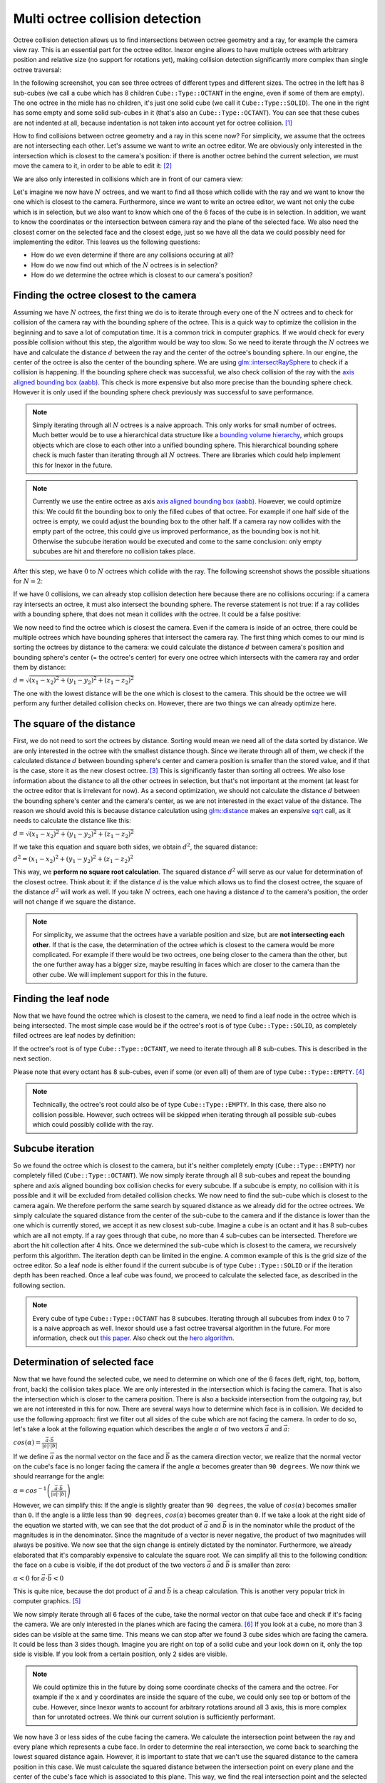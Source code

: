 Multi octree collision detection
================================

Octree collision detection allows us to find intersections between octree geometry and a ray, for example the camera view ray. This is an essential part for the octree editor. Inexor engine allows to have multiple octrees with arbitrary position and relative size (no support for rotations yet), making collision detection significantly more complex than single octree traversal:

.. image:: octree_collision_sizes.jpg
    :width: 500
    :alt: Multiple octrees with different relative size.

In the following screenshot, you can see three octrees of different types and different sizes. The octree in the left has 8 sub-cubes (we call a cube which has 8 children ``Cube::Type::OCTANT`` in the engine, even if some of them are empty). The one octree in the midle has no children, it's just one solid cube (we call it ``Cube::Type::SOLID``). The one in the right has some empty and some solid sub-cubes in it (that's also an ``Cube::Type::OCTANT``). You can see that these cubes are not indented at all, because indentation is not taken into account yet for octree collision. [#f1]_

.. image:: octree_collision_multiple_octrees.jpg
    :width: 500
    :alt: Multiple octrees with different relative size.

How to find collisions between octree geometry and a ray in this scene now? For simplicity, we assume that the octrees are not intersecting each other. Let's assume we want to write an octree editor. We are obviously only interested in the intersection which is closest to the camera's position: if there is another octree behind the current selection, we must move the camera to it, in order to be able to edit it: [#f2]_

.. image:: octree_collision_camera_view_blocked.jpg
    :width: 500
    :alt: We are interested in the collision closest to the camera position.

We are also only interested in collisions which are in front of our camera view:

.. image:: octree_collision_only_front_collisions.jpg
    :width: 500
    :alt: We are interested in the collision in front of the camera.

Let's imagine we now have :math:`N` octrees, and we want to find all those which collide with the ray and we want to know the one which is closest to the camera. Furthermore, since we want to write an octree editor, we want not only the cube which is in selection, but we also want to know which one of the 6 faces of the cube is in selection. In addition, we want to know the coordinates or the intersection between camera ray and the plane of the selected face. We also need the closest corner on the selected face and the closest edge, just so we have all the data we could possibly need for implementing the editor. This leaves us the following questions:

- How do we even determine if there are any collisions occuring at all?
- How do we now find out which of the :math:`N` octrees is in selection?
- How do we determine the octree which is closest to our camera's position?

Finding the octree closest to the camera
----------------------------------------

Assuming we have :math:`N` octrees, the first thing we do is to iterate through every one of the :math:`N` octrees and to check for collision of the camera ray with the bounding sphere of the octree. This is a quick way to optimize the collision in the beginning and to save a lot of computation time. It is a common trick in computer graphics. If we would check for every possible collision without this step, the algorithm would be way too slow. So we need to iterate through the :math:`N` octrees we have and calculate the distance :math:`d` between the ray and the center of the octree's bounding sphere. In our engine, the center of the octree is also the center of the bounding sphere. We are using  `glm::intersectRaySphere <https://glm.g-truc.net/0.9.5/api/a00203.html>`__ to check if a collision is happening. If the bounding sphere check was successful, we also check collision of the ray with the `axis aligned bounding box (aabb) <https://developer.mozilla.org/en-US/docs/Games/Techniques/3D_collision_detection#axis-aligned_bounding_boxes>`__. This check is more expensive but also more precise than the bounding sphere check. However it is only used if the bounding sphere check previously was successful to save performance.

.. note::
    Simply iterating through all :math:`N` octrees is a naive approach. This only works for small number of octrees. Much better would be to use a hierarchical data structure like a `bounding volume hierarchy <https://en.wikipedia.org/wiki/Bounding_volume_hierarchy>`__, which groups objects which are close to each other into a unified bounding sphere. This hierarchical bounding sphere check is much faster than iterating through all :math:`N` octrees. There are libraries which could help implement this for Inexor in the future.

.. note::
    Currently we use the entire octree as axis `axis aligned bounding box (aabb) <https://developer.mozilla.org/en-US/docs/Games/Techniques/3D_collision_detection#axis-aligned_bounding_boxes>`__. However, we could optimize this: We could fit the bounding box to only the filled cubes of that octree. For example if one half side of the octree is empty, we could adjust the bounding box to the other half. If a camera ray now collides with the empty part of the octree, this could give us improved performance, as the bounding box is not hit. Otherwise the subcube iteration would be executed and come to the same conclusion: only empty subcubes are hit and therefore no collision takes place.

After this step, we have :math:`0` to :math:`N` octrees which collide with the ray. The following screenshot shows the possible situations for :math:`N=2`:

.. image:: octree_collision_cases.jpg
    :width: 500
    :alt: Possible collision cases (examples).

If we have :math:`0` collisions, we can already stop collision detection here because there are no collisions occuring: if a camera ray intersects an octree, it must also intersect the bounding sphere. The reverse statement is not true: if a ray collides with a bounding sphere, that does not mean it collides with the octree. It could be a false positive:
    
.. image:: octree_collision_boundin_sphere_false_positive.jpg
    :width: 500
    :alt: False positive intersection of a bounding sphere.

We now need to find the octree which is closest the camera. Even if the camera is inside of an octree, there could be multiple octrees which have bounding spheres that intersect the camera ray. The first thing which comes to our mind is sorting the octrees by distance to the camera: we could calculate the distance :math:`d` between camera's position and bounding sphere's center (= the octree's center) for every one octree which intersects with the camera ray and order them by distance:

:math:`d = \sqrt{(x_1 - x_2)^2 +(y_1 - y_2)^2 +(z_1 - z_2)^2}`

The one with the lowest distance will be the one which is closest to the camera. This should be the octree we will perform any further detailed collision checks on. However, there are two things we can already optimize here.


The square of the distance
--------------------------

First, we do not need to sort the octrees by distance. Sorting would mean we need all of the data sorted by distance. We are only interested in the octree with the smallest distance though. Since we iterate through all of them, we check if the calculated distance :math:`d` between bounding sphere's center and camera position is smaller than the stored value, and if that is the case, store it as the new closest octree. [#f3]_ This is significantly faster than sorting all octrees. We also lose information about the distance to all the other octrees in selection, but that's not important at the moment (at least for the octree editor that is irrelevant for now). As a second optimization, we should not calculate the distance :math:`d` between the bounding sphere's center and the camera's center, as we are not interested in the exact value of the distance. The reason we should avoid this is because distance calculation using `glm::distance <https://glm.g-truc.net/0.9.4/api/a00131.html#ga3fac0e61144f60184d961dd156709dd3>`__ makes an expensive `sqrt <https://www.cplusplus.com/reference/cmath/sqrt/>`__ call, as it needs to calculate the distance like this:

:math:`d = \sqrt{(x_1 - x_2)^2 +(y_1 - y_2)^2 +(z_1 - z_2)^2}`

If we take this equation and square both sides, we obtain :math:`{d}^2`, the squared distance:

:math:`{d}^2 = {(x_1 - x_2)^2+ (y_1 - y_2)^2+ (z_1 - z_2)^2}`

This way, we **perform no square root calculation**. The squared distance :math:`{d}^2` will serve as our value for determination of the closest octree. Think about it: if the distance :math:`d` is the value which allows us to find the closest octree, the square of the distance :math:`{d}^2` will work as well. If you take :math:`N` octrees, each one having a distance :math:`d` to the camera's position, the order will not change if we square the distance.

.. note::
    For simplicity, we assume that the octrees have a variable position and size, but are **not intersecting each other**. If that is the case, the determination of the octree which is closest to the camera would be more complicated. For example if there would be two octrees, one being closer to the camera than the other, but the one further away has a bigger size, maybe resulting in faces which are closer to the camera than the other cube. We will implement support for this in the future.

Finding the leaf node
---------------------

Now that we have found the octree which is closest to the camera, we need to find a leaf node in the octree which is being intersected. The most simple case would be if the octree's root is of type ``Cube::Type::SOLID``, as completely filled octrees are leaf nodes by definition:

.. image:: octree_collision_filled.jpg
    :width: 500
    :alt: An octree of type ``Cube::Type::SOLID``.

If the octree's root is of type ``Cube::Type::OCTANT``, we need to iterate through all 8 sub-cubes. This is described in the next section.

.. image:: octree_collision_octant.jpg
    :width: 500
    :alt: An octree of type ``Cube::Type::OCTANT``.

Please note that every octant has 8 sub-cubes, even if some (or even all) of them are of type ``Cube::Type::EMPTY``. [#f4]_

.. note::
    Technically, the octree's root could also be of type ``Cube::Type::EMPTY``. In this case, there also no collision possible. However, such octrees will be skipped when iterating through all possible sub-cubes which could possibly collide with the ray.

Subcube iteration
-----------------

So we found the octree which is closest to the camera, but it's neither completely empty (``Cube::Type::EMPTY``) nor completely filled (``Cube::Type::OCTANT``). We now simply iterate through all 8 sub-cubes and repeat the bounding sphere and axis aligned bounding box collision checks for every subcube. If a subcube is empty, no collision with it is possible and it will be excluded from detailed collision checks. We now need to find the sub-cube which is closest to the camera again. We therefore perform the same search by squared distance as we already did for the octree octrees. We simply calculate the squared distance from the center of the sub-cube to the camera and if the distance is lower than the one which is currently stored, we accept it as new closest sub-cube. Imagine a cube is an octant and it has 8 sub-cubes which are all not empty. If a ray goes through that cube, no more than 4 sub-cubes can be intersected. Therefore we abort the hit collection after 4 hits. Once we determined the sub-cube which is closest to the camera, we recursively perform this algorithm. The iteration depth can be limited in the engine. A common example of this is the grid size of the octree editor. So a leaf node is either found if the current subcube is of type ``Cube::Type::SOLID`` or if the iteration depth has been reached. Once a leaf cube was found, we proceed to calculate the selected face, as described in the following section.

.. note::
    Every cube of type ``Cube::Type::OCTANT`` has 8 subcubes. Iterating through all subcubes from index :math:`0` to :math:`7` is a naive approach as well. Inexor should use a fast octree traversal algorithm in the future. For more information, check out `this paper <https://www.google.de/url?sa=t&rct=j&q=&esrc=s&source=web&cd=&ved=2ahUKEwjo_q2r_IXwAhVPhf0HHWIqD_4QFjACegQIBBAD&url=https%3A%2F%2Flsi.ugr.es%2Fcurena%2Finves%2Fwscg00%2Frevelles-wscg00.pdf&usg=AOvVaw2v-0fVjo4RIDujC0NrJnHM>`__. Also check out the `hero algorithm <https://www.google.de/url?sa=t&rct=j&q=&esrc=s&source=web&cd=&ved=2ahUKEwiaoYvhi4bwAhXJhv0HHdpJC1YQFjABegQIBRAD&url=https%3A%2F%2Fdiglib.eg.org%2Fbitstream%2Fhandle%2F10.2312%2FEGGH.EGGH89.061-073%2F061-073.pdf%3Fsequence%3D1%26isAllowed%3Dy&usg=AOvVaw0dbLPIu7T1Cv-e1nO6wF0s>`__.


Determination of selected face
------------------------------

Now that we have found the selected cube, we need to determine on which one of the 6 faces (left, right, top, bottom, front, back) the collision takes place. We are only interested in the intersection which is facing the camera. That is also the intersection which is closer to the camera position. There is also a backside intersection from the outgoing ray, but we are not interested in this for now. There are several ways how to determine which face is in collision. We decided to use the following approach: first we filter out all sides of the cube which are not facing the camera. In order to do so, let's take a look at the following equation which describes the angle :math:`\alpha` of two vectors :math:`\vec{a}` and :math:`\vec{a}`:

:math:`cos(\alpha) = \frac{\vec{a}\cdot\vec{b}}{|a| \cdot |b|}`

If we define :math:`\vec{a}` as the normal vector on the face and :math:`\vec{b}` as the camera direction vector, we realize that the normal vector on the cube's face is no longer facing the camera if the angle :math:`\alpha` becomes greater than ``90 degrees``. We now think we should rearrange for the angle:

:math:`\alpha = cos^{-1}\left(\frac{\vec{a}\cdot\vec{b}}{|a| \cdot |b|}\right)`

However, we can simplify this: If the angle is slightly greater than ``90 degrees``, the value of :math:`cos(\alpha)` becomes smaller than ``0``. If the angle is a little less than ``90 degrees``, :math:`cos(\alpha)` becomes greater than ``0``. If we take a look at the right side of the equation we started with, we can see that the dot product of :math:`\vec{a}` and :math:`\vec{b}` is in the nominator while the product of the magnitudes is in the denominator. Since the magnitude of a vector is never negative, the product of two magnitudes will always be positive. We now see that the sign change is entirely dictated by the nominator. Furthermore, we already elaborated that it's comparably expensive to calculate the square root. We can simplify all this to the following condition: the face on a cube is visible, if the dot product of the two vectors :math:`\vec{a}` and :math:`\vec{b}` is smaller than zero:

:math:`\alpha < 0` for :math:`\vec{a}\cdot\vec{b} < 0`

This is quite nice, because the dot product of :math:`\vec{a}` and :math:`\vec{b}` is a cheap calculation. This is another very popular trick in computer graphics. [#f5]_

We now simply iterate through all 6 faces of the cube, take the normal vector on that cube face and check if it's facing the camera. We are only interested in the planes which are facing the camera. [#f6]_ If you look at a cube, no more than 3 sides can be visible at the same time. This means we can stop after we found 3 cube sides which are facing the camera. It could be less than 3 sides though. Imagine you are right on top of a solid cube and your look down on it, only the top side is visible. If you look from a certain position, only 2 sides are visible.

.. image:: octree_collision_cube_facing_camera.jpg
    :width: 500
    :alt: No more than 3 sides of a cube can be seen. It could be less though.

.. note::
    We could optimize this in the future by doing some coordinate checks of the camera and the octree. For example if the ``x`` and ``y`` coordinates are inside the square of the cube, we could only see top or bottom of the cube. However, since Inexor wants to account for arbitrary rotations around all 3 axis, this is more complex than for unrotated octrees. We think our current solution is sufficiently performant.

We now have 3 or less sides of the cube facing the camera. We calculate the intersection point between the ray and every plane which represents a cube face. In order to determine the real intersection, we come back to searching the lowest squared distance again. However, it is important to state that we can't use the squared distance to the camera position in this case. We must calculate the squared distance between the intersection point on every plane and the center of the cube's face which is associated to this plane. This way, we find the real intersection point and the selected corner:

.. image:: octree_collision_real_face.jpg
    :width: 500
    :alt: Possible intersections.

Calculation of closest corner
-----------------------------

We now successfully determined the selected face and the intersection point. We already know the coordinates of every one of the 4 corners on that face. In order to determine the nearest corner, we come back to calculating the squared distance between the intersection point and every corner point. The corner with the lowest squared distance is the nearest.

.. image:: octree_collision_nearest_corner.jpg
    :width: 500
    :alt: Possible intersections.

Calculation of closest edge
---------------------------

The determination of the closest edge works the same way as the determination of the closest corner: searching the lowest squared distance between intersection point and center of the four edges on the selected face.

Closing remarks
---------------

With this algorithm, we have a good starting point writing an octree editor. However, we know that this is not the fastest solution possible. Nevertheless, it is a solution which is easy to understand, easy to improve and easy to optimize for sure. Furthermore, it will be easy to parallelize it. All the aspects which could be improved have been listed on this page.


.. rubric:: Footnotes

.. [#f1] The current implementation of octree-ray intersection only checks for intersections with completely filled cubes and does not take into account indentations of cubes, as this is not required for an octree editor. The bounding box of an octree is always unchanged, even if the octree geometry itself has indentations. Taking into account indentations will be required for physics calculations in the future, for example to check collisions between particles and octree.

.. [#f2] We could also make the layer which is blocking view invisible for a moment in the future.

.. [#f3] To do so, we need to set the initial value of the distance to a maximum value. We use ``std::numeric_limits<float>::max()``

.. [#f4] This has to do with the way the engine lays out memory for the octree data structure. The engine will allocate memory for the empty sub-cube because it's faster to change the sub-cube's data if it gets modified. However, empty sub-cubes will not result in additional vertex or index data being generated.

.. [#f5] In fact this is used during the rasterization step in rendering to discard all triangles which are not facing the camera.

.. [#f6] For some reasons we might be interested in those sides of a cube which are not facing the camera in the future?
